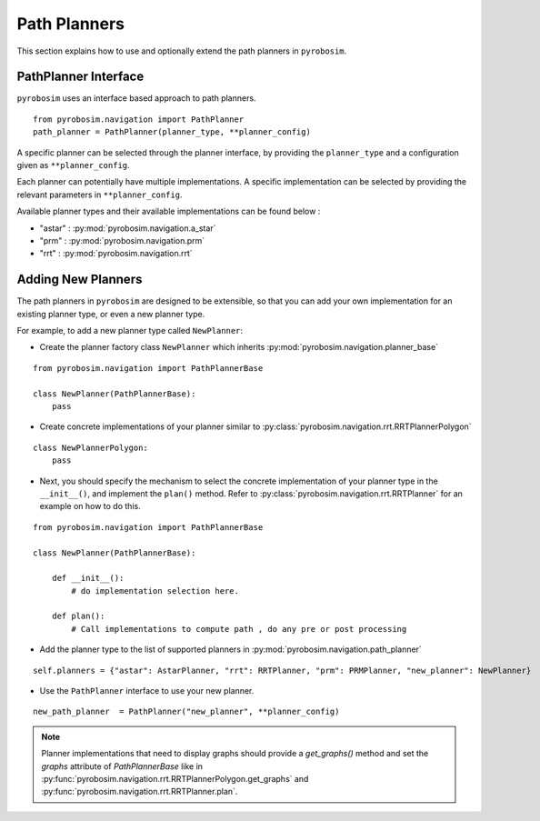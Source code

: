 .. _path_planners:

Path Planners
=============
This section explains how to use and optionally extend the path planners in ``pyrobosim``.

PathPlanner Interface
---------------------

``pyrobosim`` uses an interface based approach to path planners.

::

    from pyrobosim.navigation import PathPlanner
    path_planner = PathPlanner(planner_type, **planner_config)


A specific planner can be selected through the planner interface, by providing the ``planner_type`` and a configuration given as ``**planner_config``.

Each planner can potentially have multiple implementations.
A specific implementation can be selected by providing the relevant parameters in ``**planner_config``.

Available planner types and their available implementations can be found below :

- "astar" : :py:mod:`pyrobosim.navigation.a_star`
- "prm" : :py:mod:`pyrobosim.navigation.prm`
- "rrt" : :py:mod:`pyrobosim.navigation.rrt`


Adding New Planners
-------------------

The path planners in ``pyrobosim`` are designed to be extensible, so that you can add your own implementation for an existing planner type, or even a new planner type.

For example, to add a new planner type called ``NewPlanner``:

- Create the planner factory class ``NewPlanner`` which inherits :py:mod:`pyrobosim.navigation.planner_base`

::

    from pyrobosim.navigation import PathPlannerBase

    class NewPlanner(PathPlannerBase):
        pass

- Create concrete implementations of your planner similar to :py:class:`pyrobosim.navigation.rrt.RRTPlannerPolygon`

::

    class NewPlannerPolygon:
        pass


- Next, you should specify the mechanism to select the concrete implementation of your planner type in the ``__init__()``, and implement the ``plan()`` method.
  Refer to :py:class:`pyrobosim.navigation.rrt.RRTPlanner` for an example on how to do this.

::

    from pyrobosim.navigation import PathPlannerBase

    class NewPlanner(PathPlannerBase):

        def __init__():
            # do implementation selection here.

        def plan():
            # Call implementations to compute path , do any pre or post processing


- Add the planner type to the list of supported planners in :py:mod:`pyrobosim.navigation.path_planner`

::

    self.planners = {"astar": AstarPlanner, "rrt": RRTPlanner, "prm": PRMPlanner, "new_planner": NewPlanner}

- Use the ``PathPlanner`` interface to use your new planner.

::

    new_path_planner  = PathPlanner("new_planner", **planner_config)


.. note::

    Planner implementations that need to display graphs should provide a `get_graphs()` method and set the `graphs` attribute of `PathPlannerBase` like in
    :py:func:`pyrobosim.navigation.rrt.RRTPlannerPolygon.get_graphs` and :py:func:`pyrobosim.navigation.rrt.RRTPlanner.plan`.
